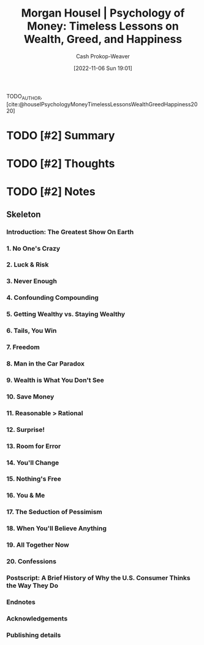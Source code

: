 :PROPERTIES:
:ROAM_REFS: [cite:@houselPsychologyMoneyTimelessLessonsWealthGreedHappiness2020]
:ID:       285207c7-cf14-4f37-abae-6509506734bc
:LAST_MODIFIED: [2023-09-05 Tue 20:20]
:END:
#+title: Morgan Housel | Psychology of Money: Timeless Lessons on Wealth, Greed, and Happiness
#+hugo_custom_front_matter: :slug "285207c7-cf14-4f37-abae-6509506734bc"
#+author: Cash Prokop-Weaver
#+date: [2022-11-06 Sun 19:01]
#+filetags: :hastodo:reference:

TODO_AUTHOR, [cite:@houselPsychologyMoneyTimelessLessonsWealthGreedHappiness2020]

* TODO [#2] Summary
* TODO [#2] Thoughts
* TODO [#2] Notes
:PROPERTIES:
:NOTER_DOCUMENT: attachments/28/5207c7-cf14-4f37-abae-6509506734bc/Morgan Housel - The Psychology of Money.pdf
:NOTER_PAGE: 17
:END:

** Skeleton
*** Introduction: The Greatest Show On Earth
:PROPERTIES:
:NOTER_PAGE: (9 . 0.093773)
:END:
*** 1. No One's Crazy
:PROPERTIES:
:NOTER_PAGE: (16 . 0.094432)
:END:
*** 2. Luck & Risk
:PROPERTIES:
:NOTER_PAGE: (27 . 0.094432)
:END:
*** 3. Never Enough
:PROPERTIES:
:NOTER_PAGE: (38 . 0.094432)
:END:
*** 4. Confounding Compounding
:PROPERTIES:
:NOTER_PAGE: (46 . 0.094432)
:END:
*** 5. Getting Wealthy vs. Staying Wealthy
:PROPERTIES:
:NOTER_PAGE: (53 . 0.094432)
:END:
*** 6. Tails, You Win
:PROPERTIES:
:NOTER_PAGE: (64 . 0.094432)
:END:
*** 7. Freedom
:PROPERTIES:
:NOTER_PAGE: (74 . 0.094432)
:END:
*** 8. Man in the Car Paradox
:PROPERTIES:
:NOTER_PAGE: (82 . 0.094432)
:END:
*** 9. Wealth is What You Don't See
:PROPERTIES:
:NOTER_PAGE: (85 . 0.094432)
:END:
*** 10. Save Money
:PROPERTIES:
:NOTER_PAGE: (90 . 0.094432)
:END:
*** 11. Reasonable > Rational
:PROPERTIES:
:NOTER_PAGE: (98 . 0.094432)
:END:
*** 12. Surprise!
:PROPERTIES:
:NOTER_PAGE: (106 . 0.094432)
:END:
*** 13. Room for Error
:PROPERTIES:
:NOTER_PAGE: (117 . 0.094432)
:END:
*** 14. You'll Change
:PROPERTIES:
:NOTER_PAGE: (127 . 0.094432)
:END:
*** 15. Nothing's Free
:PROPERTIES:
:NOTER_PAGE: (134 . 0.094432)
:END:
*** 16. You & Me
:PROPERTIES:
:NOTER_PAGE: (141 . 0.094432)
:END:
*** 17. The Seduction of Pessimism
:PROPERTIES:
:NOTER_PAGE: (149 . 0.094432)
:END:
*** 18. When You'll Believe Anything
:PROPERTIES:
:NOTER_PAGE: (161 . 0.094432)
:END:
*** 19. All Together Now
:PROPERTIES:
:NOTER_PAGE: (173 . 0.094432)
:END:
*** 20. Confessions
:PROPERTIES:
:NOTER_PAGE: (180 . 0.094432)
:END:
*** Postscript: A Brief History of Why the U.S. Consumer Thinks the Way They Do
:PROPERTIES:
:NOTER_PAGE: (188 . 0.093773)
:END:
*** Endnotes
:PROPERTIES:
:NOTER_PAGE: (205 . 0.093773)
:END:
*** Acknowledgements
:PROPERTIES:
:NOTER_PAGE: (212 . 0.093773)
:END:
*** Publishing details
:PROPERTIES:
:NOTER_PAGE: (213 . 0.094432)
:END:
* TODO [#2] Flashcards :noexport:
#+print_bibliography: